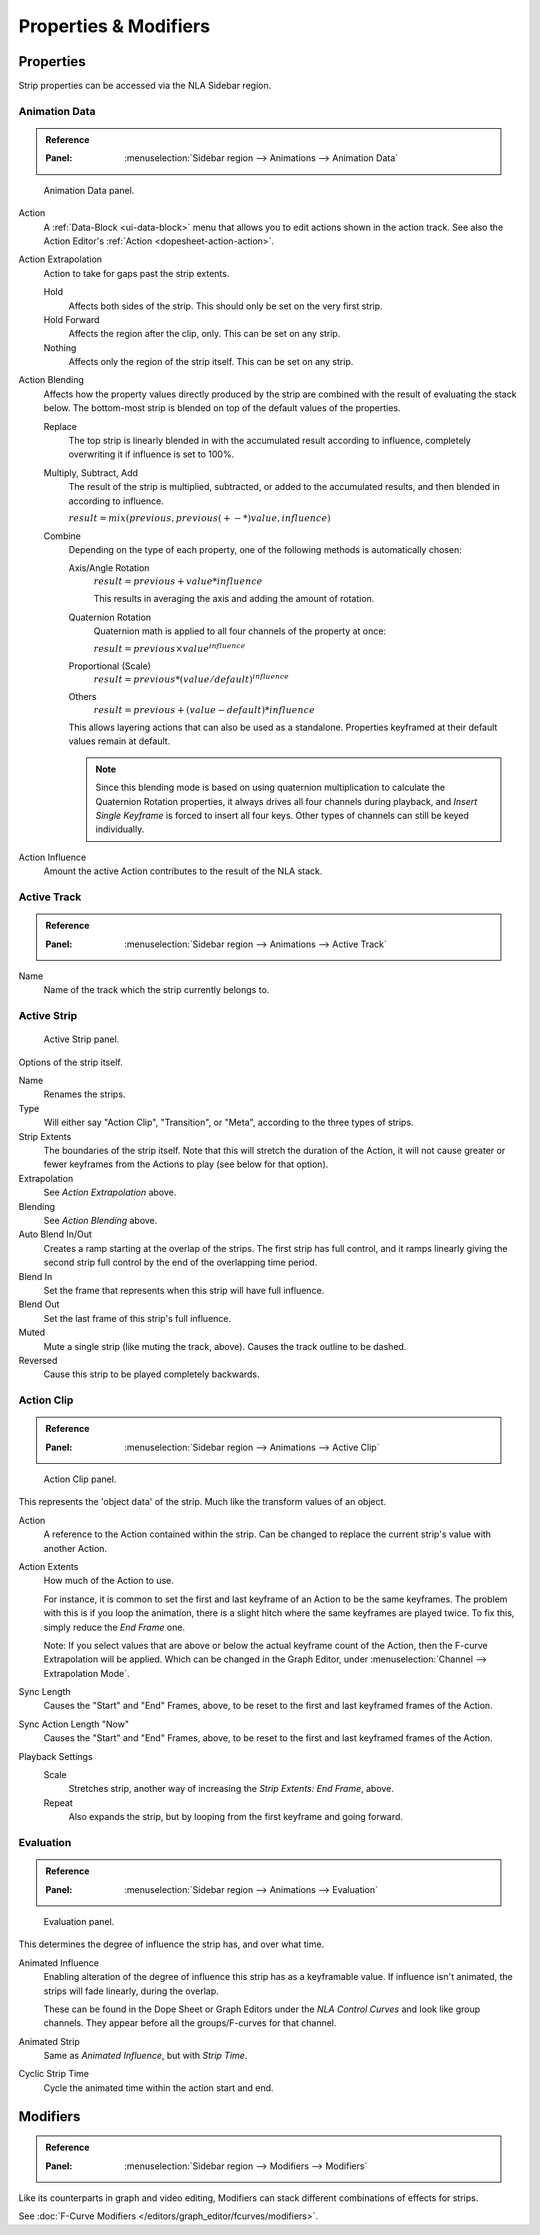 
**********************
Properties & Modifiers
**********************

Properties
==========

Strip properties can be accessed via the NLA Sidebar region.


Animation Data
--------------

.. admonition:: Reference
   :class: refbox

   :Panel:     :menuselection:`Sidebar region --> Animations --> Animation Data`

.. figure:: /images/editors_nla_properties-modifiers_animation-data-panel.png

   Animation Data panel.

Action
   A :ref:`Data-Block <ui-data-block>` menu that allows you to edit actions shown in the action track.
   See also the Action Editor's :ref:`Action <dopesheet-action-action>`.
Action Extrapolation
   Action to take for gaps past the strip extents.

   Hold
      Affects both sides of the strip. This should only be set on the very first strip.
   Hold Forward
      Affects the region after the clip, only. This can be set on any strip.
   Nothing
      Affects only the region of the strip itself. This can be set on any strip.

.. _nla-blend-modes:

Action Blending
   Affects how the property values directly produced by the strip are combined with
   the result of evaluating the stack below. The bottom-most strip is blended on top of
   the default values of the properties.

   Replace
      The top strip is linearly blended in with the accumulated result according to influence,
      completely overwriting it if influence is set to 100%.
   Multiply, Subtract, Add
      The result of the strip is multiplied, subtracted, or added to the accumulated results,
      and then blended in according to influence.

      :math:`result = mix(previous, previous (+-*) value, influence)`
   Combine
      Depending on the type of each property, one of the following methods is automatically chosen:

      Axis/Angle Rotation
         :math:`result = previous + value * influence`

         This results in averaging the axis and adding the amount of rotation.
      Quaternion Rotation
         Quaternion math is applied to all four channels of the property at once:

         :math:`result = {previous} \times {value} ^ {influence}`
      Proportional (Scale)
         :math:`result = previous * (value / default) ^ {influence}`
      Others
         :math:`result = previous + (value - default) * {influence}`

      This allows layering actions that can also be used as a standalone.
      Properties keyframed at their default values remain at default.

      .. note::

         Since this blending mode is based on using quaternion multiplication to calculate
         the Quaternion Rotation properties, it always drives all four channels during playback,
         and *Insert Single Keyframe* is forced to insert all four keys.
         Other types of channels can still be keyed individually.

Action Influence
   Amount the active Action contributes to the result of the NLA stack.


Active Track
------------

.. admonition:: Reference
   :class: refbox

   :Panel:     :menuselection:`Sidebar region --> Animations --> Active Track`

Name
   Name of the track which the strip currently belongs to.


Active Strip
------------

.. figure:: /images/editors_nla_properties-modifiers_active-strip-panel.png

   Active Strip panel.

Options of the strip itself.

Name
   Renames the strips.
Type
   Will either say "Action Clip", "Transition", or "Meta", according to the three types of strips.
Strip Extents
   The boundaries of the strip itself. Note that this will stretch the duration of the Action,
   it will not cause greater or fewer keyframes from the Actions to play (see below for that option).
Extrapolation
   See *Action Extrapolation* above.
Blending
   See *Action Blending* above.
Auto Blend In/Out
   Creates a ramp starting at the overlap of the strips. The first strip has full control,
   and it ramps linearly giving the second strip full control by the end of the overlapping time period.
Blend In
   Set the frame that represents when this strip will have full influence.
Blend Out
   Set the last frame of this strip's full influence.
Muted
   Mute a single strip (like muting the track, above). Causes the track outline to be dashed.
Reversed
   Cause this strip to be played completely backwards.


Action Clip
-----------

.. admonition:: Reference
   :class: refbox

   :Panel:     :menuselection:`Sidebar region --> Animations --> Active Clip`

.. figure:: /images/editors_nla_properties-modifiers_action-clip-panel.png

   Action Clip panel.

This represents the 'object data' of the strip. Much like the transform values of an object.

Action
   A reference to the Action contained within the strip.
   Can be changed to replace the current strip's value with another Action.
Action Extents
   How much of the Action to use.

   For instance, it is common to set the first and last keyframe of an Action to be the same keyframes.
   The problem with this is if you loop the animation,
   there is a slight hitch where the same keyframes are played twice.
   To fix this, simply reduce the *End Frame* one.

   Note: If you select values that are above or below the actual keyframe count of the Action,
   then the F-curve Extrapolation will be applied.
   Which can be changed in the Graph Editor, under :menuselection:`Channel --> Extrapolation Mode`.
Sync Length
   Causes the "Start" and "End" Frames, above, to be reset to the first and last keyframed frames of the Action.
Sync Action Length "Now"
   Causes the "Start" and "End" Frames, above, to be reset to the first and last keyframed frames of the Action.
Playback Settings
   Scale
      Stretches strip, another way of increasing the *Strip Extents: End Frame*, above.
   Repeat
      Also expands the strip, but by looping from the first keyframe and going forward.


Evaluation
----------

.. admonition:: Reference
   :class: refbox

   :Panel:     :menuselection:`Sidebar region --> Animations --> Evaluation`

.. figure:: /images/editors_nla_properties-modifiers_evaluation-panel.png

   Evaluation panel.

This determines the degree of influence the strip has, and over what time.

Animated Influence
   Enabling alteration of the degree of influence this strip has as a keyframable value.
   If influence isn't animated, the strips will fade linearly, during the overlap.

   These can be found in the Dope Sheet or Graph Editors under the *NLA Control Curves* and
   look like group channels. They appear before all the groups/F-curves for that channel.
Animated Strip
   Same as *Animated Influence*, but with *Strip Time*.
Cyclic Strip Time
   Cycle the animated time within the action start and end.


Modifiers
=========

.. admonition:: Reference
   :class: refbox

   :Panel:     :menuselection:`Sidebar region --> Modifiers --> Modifiers`

Like its counterparts in graph and video editing,
Modifiers can stack different combinations of effects for strips.

See :doc:`F-Curve Modifiers </editors/graph_editor/fcurves/modifiers>`.
